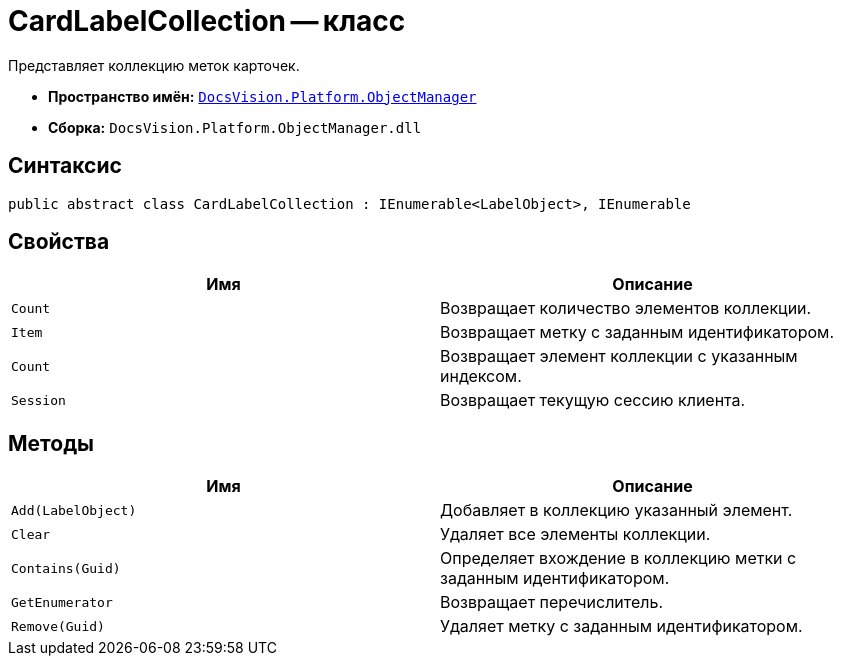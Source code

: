 = CardLabelCollection -- класс

Представляет коллекцию меток карточек.

* *Пространство имён:* `xref:api/DocsVision/Platform/ObjectManager/ObjectManager_NS.adoc[DocsVision.Platform.ObjectManager]`
* *Сборка:* `DocsVision.Platform.ObjectManager.dll`

== Синтаксис

[source,csharp]
----
public abstract class CardLabelCollection : IEnumerable<LabelObject>, IEnumerable
----

== Свойства

[cols=",",options="header"]
|===
|Имя |Описание
|`Count` |Возвращает количество элементов коллекции.
|`Item` |Возвращает метку с заданным идентификатором.
|`Count` |Возвращает элемент коллекции с указанным индексом.
|`Session` |Возвращает текущую сессию клиента.
|===

== Методы

[cols=",",options="header"]
|===
|Имя |Описание
|`Add(LabelObject)` |Добавляет в коллекцию указанный элемент.
|`Clear` |Удаляет все элементы коллекции.
|`Contains(Guid)` |Определяет вхождение в коллекцию метки с заданным идентификатором.
|`GetEnumerator` |Возвращает перечислитель.
|`Remove(Guid)` |Удаляет метку с заданным идентификатором.
|===
